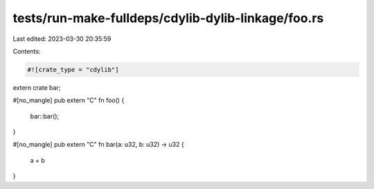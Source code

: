 tests/run-make-fulldeps/cdylib-dylib-linkage/foo.rs
===================================================

Last edited: 2023-03-30 20:35:59

Contents:

.. code-block:: rs

    #![crate_type = "cdylib"]

extern crate bar;

#[no_mangle]
pub extern "C" fn foo() {
    bar::bar();
}

#[no_mangle]
pub extern "C" fn bar(a: u32, b: u32) -> u32 {
    a + b
}


